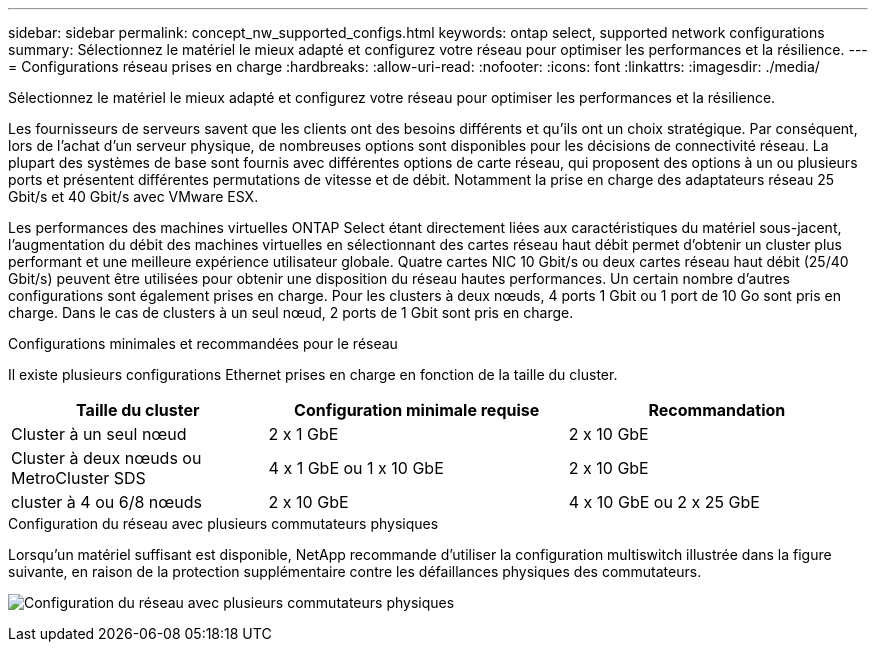 ---
sidebar: sidebar 
permalink: concept_nw_supported_configs.html 
keywords: ontap select, supported network configurations 
summary: Sélectionnez le matériel le mieux adapté et configurez votre réseau pour optimiser les performances et la résilience. 
---
= Configurations réseau prises en charge
:hardbreaks:
:allow-uri-read: 
:nofooter: 
:icons: font
:linkattrs: 
:imagesdir: ./media/


[role="lead"]
Sélectionnez le matériel le mieux adapté et configurez votre réseau pour optimiser les performances et la résilience.

Les fournisseurs de serveurs savent que les clients ont des besoins différents et qu'ils ont un choix stratégique. Par conséquent, lors de l'achat d'un serveur physique, de nombreuses options sont disponibles pour les décisions de connectivité réseau. La plupart des systèmes de base sont fournis avec différentes options de carte réseau, qui proposent des options à un ou plusieurs ports et présentent différentes permutations de vitesse et de débit. Notamment la prise en charge des adaptateurs réseau 25 Gbit/s et 40 Gbit/s avec VMware ESX.

Les performances des machines virtuelles ONTAP Select étant directement liées aux caractéristiques du matériel sous-jacent, l'augmentation du débit des machines virtuelles en sélectionnant des cartes réseau haut débit permet d'obtenir un cluster plus performant et une meilleure expérience utilisateur globale. Quatre cartes NIC 10 Gbit/s ou deux cartes réseau haut débit (25/40 Gbit/s) peuvent être utilisées pour obtenir une disposition du réseau hautes performances. Un certain nombre d'autres configurations sont également prises en charge. Pour les clusters à deux nœuds, 4 ports 1 Gbit ou 1 port de 10 Go sont pris en charge. Dans le cas de clusters à un seul nœud, 2 ports de 1 Gbit sont pris en charge.

.Configurations minimales et recommandées pour le réseau
Il existe plusieurs configurations Ethernet prises en charge en fonction de la taille du cluster.

[cols="30,35,35"]
|===
| Taille du cluster | Configuration minimale requise | Recommandation 


| Cluster à un seul nœud | 2 x 1 GbE | 2 x 10 GbE 


| Cluster à deux nœuds ou MetroCluster SDS | 4 x 1 GbE ou 1 x 10 GbE | 2 x 10 GbE 


| cluster à 4 ou 6/8 nœuds | 2 x 10 GbE | 4 x 10 GbE ou 2 x 25 GbE 
|===
.Configuration du réseau avec plusieurs commutateurs physiques
Lorsqu'un matériel suffisant est disponible, NetApp recommande d'utiliser la configuration multiswitch illustrée dans la figure suivante, en raison de la protection supplémentaire contre les défaillances physiques des commutateurs.

image:BP_02.jpg["Configuration du réseau avec plusieurs commutateurs physiques"]
